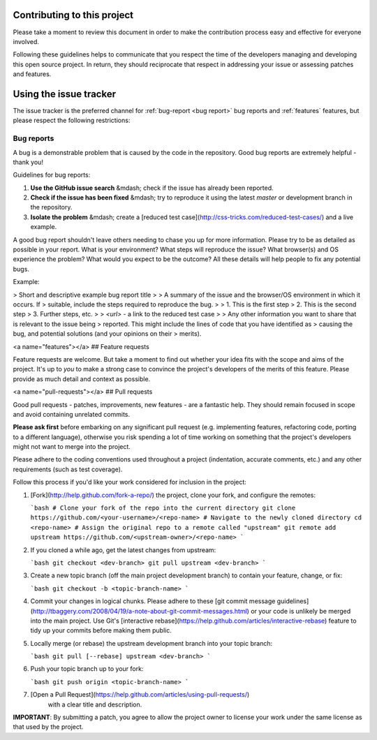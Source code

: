Contributing to this project
----------------------------

Please take a moment to review this document in order to make the contribution
process easy and effective for everyone involved.

Following these guidelines helps to communicate that you respect the time of
the developers managing and developing this open source project. In return,
they should reciprocate that respect in addressing your issue or assessing
patches and features.


Using the issue tracker
-----------------------

The issue tracker is the preferred channel for :ref:`bug-report <bug report>` bug reports
and :ref:`features` features, but please respect the following restrictions:

.. _bug-report:
Bug reports
^^^^^^^^^^^

A bug is a demonstrable problem that is caused by the code in the repository.
Good bug reports are extremely helpful - thank you!

Guidelines for bug reports:

1. **Use the GitHub issue search** &mdash; check if the issue has already been
   reported.

2. **Check if the issue has been fixed** &mdash; try to reproduce it using the
   latest `master` or development branch in the repository.

3. **Isolate the problem** &mdash; create a [reduced test
   case](http://css-tricks.com/reduced-test-cases/) and a live example.

A good bug report shouldn't leave others needing to chase you up for more
information. Please try to be as detailed as possible in your report. What is
your environment? What steps will reproduce the issue? What browser(s) and OS
experience the problem? What would you expect to be the outcome? All these
details will help people to fix any potential bugs.

Example:

> Short and descriptive example bug report title
>
> A summary of the issue and the browser/OS environment in which it occurs. If
> suitable, include the steps required to reproduce the bug.
>
> 1. This is the first step
> 2. This is the second step
> 3. Further steps, etc.
>
> `<url>` - a link to the reduced test case
>
> Any other information you want to share that is relevant to the issue being
> reported. This might include the lines of code that you have identified as
> causing the bug, and potential solutions (and your opinions on their
> merits).


<a name="features"></a>
## Feature requests

Feature requests are welcome. But take a moment to find out whether your idea
fits with the scope and aims of the project. It's up to *you* to make a strong
case to convince the project's developers of the merits of this feature. Please
provide as much detail and context as possible.


<a name="pull-requests"></a>
## Pull requests

Good pull requests - patches, improvements, new features - are a fantastic
help. They should remain focused in scope and avoid containing unrelated
commits.

**Please ask first** before embarking on any significant pull request (e.g.
implementing features, refactoring code, porting to a different language),
otherwise you risk spending a lot of time working on something that the
project's developers might not want to merge into the project.

Please adhere to the coding conventions used throughout a project (indentation,
accurate comments, etc.) and any other requirements (such as test coverage).

Follow this process if you'd like your work considered for inclusion in the
project:

1. [Fork](http://help.github.com/fork-a-repo/) the project, clone your fork,
   and configure the remotes:

   ```bash
   # Clone your fork of the repo into the current directory
   git clone https://github.com/<your-username>/<repo-name>
   # Navigate to the newly cloned directory
   cd <repo-name>
   # Assign the original repo to a remote called "upstream"
   git remote add upstream https://github.com/<upstream-owner>/<repo-name>
   ```

2. If you cloned a while ago, get the latest changes from upstream:

   ```bash
   git checkout <dev-branch>
   git pull upstream <dev-branch>
   ```

3. Create a new topic branch (off the main project development branch) to
   contain your feature, change, or fix:

   ```bash
   git checkout -b <topic-branch-name>
   ```

4. Commit your changes in logical chunks. Please adhere to these [git commit
   message guidelines](http://tbaggery.com/2008/04/19/a-note-about-git-commit-messages.html)
   or your code is unlikely be merged into the main project. Use Git's
   [interactive rebase](https://help.github.com/articles/interactive-rebase)
   feature to tidy up your commits before making them public.

5. Locally merge (or rebase) the upstream development branch into your topic branch:

   ```bash
   git pull [--rebase] upstream <dev-branch>
   ```

6. Push your topic branch up to your fork:

   ```bash
   git push origin <topic-branch-name>
   ```

7. [Open a Pull Request](https://help.github.com/articles/using-pull-requests/)
    with a clear title and description.

**IMPORTANT**: By submitting a patch, you agree to allow the project owner to
license your work under the same license as that used by the project.
